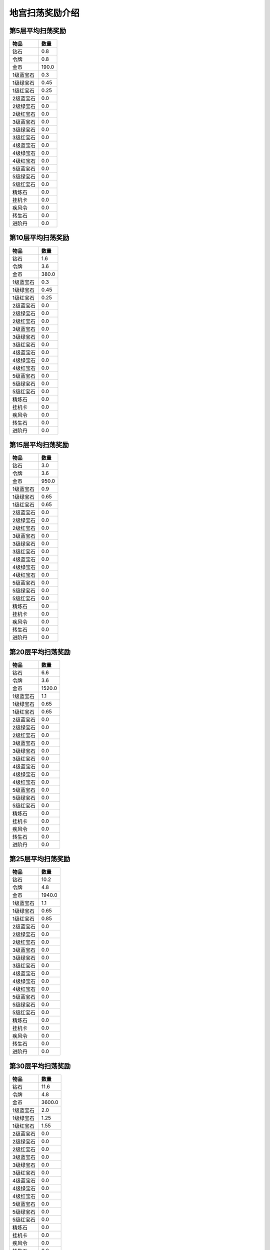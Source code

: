 地宫扫荡奖励介绍
--------------
第5层平均扫荡奖励
===============
.. list-table::
   :header-rows: 1

   * - 物品
     - 数量
   * - 钻石
     - 0.8
   * - 令牌
     - 0.8
   * - 金币
     - 190.0
   * - 1级蓝宝石
     - 0.3
   * - 1级绿宝石
     - 0.45
   * - 1级红宝石
     - 0.25
   * - 2级蓝宝石
     - 0.0
   * - 2级绿宝石
     - 0.0
   * - 2级红宝石
     - 0.0
   * - 3级蓝宝石
     - 0.0
   * - 3级绿宝石
     - 0.0
   * - 3级红宝石
     - 0.0
   * - 4级蓝宝石
     - 0.0
   * - 4级绿宝石
     - 0.0
   * - 4级红宝石
     - 0.0
   * - 5级蓝宝石
     - 0.0
   * - 5级绿宝石
     - 0.0
   * - 5级红宝石
     - 0.0
   * - 精炼石
     - 0.0
   * - 挂机卡
     - 0.0
   * - 疾风令
     - 0.0
   * - 转生石
     - 0.0
   * - 进阶丹
     - 0.0

第10层平均扫荡奖励
===============
.. list-table::
   :header-rows: 1

   * - 物品
     - 数量
   * - 钻石
     - 1.6
   * - 令牌
     - 3.6
   * - 金币
     - 380.0
   * - 1级蓝宝石
     - 0.3
   * - 1级绿宝石
     - 0.45
   * - 1级红宝石
     - 0.25
   * - 2级蓝宝石
     - 0.0
   * - 2级绿宝石
     - 0.0
   * - 2级红宝石
     - 0.0
   * - 3级蓝宝石
     - 0.0
   * - 3级绿宝石
     - 0.0
   * - 3级红宝石
     - 0.0
   * - 4级蓝宝石
     - 0.0
   * - 4级绿宝石
     - 0.0
   * - 4级红宝石
     - 0.0
   * - 5级蓝宝石
     - 0.0
   * - 5级绿宝石
     - 0.0
   * - 5级红宝石
     - 0.0
   * - 精炼石
     - 0.0
   * - 挂机卡
     - 0.0
   * - 疾风令
     - 0.0
   * - 转生石
     - 0.0
   * - 进阶丹
     - 0.0

第15层平均扫荡奖励
===============
.. list-table::
   :header-rows: 1

   * - 物品
     - 数量
   * - 钻石
     - 3.0
   * - 令牌
     - 3.6
   * - 金币
     - 950.0
   * - 1级蓝宝石
     - 0.9
   * - 1级绿宝石
     - 0.65
   * - 1级红宝石
     - 0.65
   * - 2级蓝宝石
     - 0.0
   * - 2级绿宝石
     - 0.0
   * - 2级红宝石
     - 0.0
   * - 3级蓝宝石
     - 0.0
   * - 3级绿宝石
     - 0.0
   * - 3级红宝石
     - 0.0
   * - 4级蓝宝石
     - 0.0
   * - 4级绿宝石
     - 0.0
   * - 4级红宝石
     - 0.0
   * - 5级蓝宝石
     - 0.0
   * - 5级绿宝石
     - 0.0
   * - 5级红宝石
     - 0.0
   * - 精炼石
     - 0.0
   * - 挂机卡
     - 0.0
   * - 疾风令
     - 0.0
   * - 转生石
     - 0.0
   * - 进阶丹
     - 0.0

第20层平均扫荡奖励
===============
.. list-table::
   :header-rows: 1

   * - 物品
     - 数量
   * - 钻石
     - 6.6
   * - 令牌
     - 3.6
   * - 金币
     - 1520.0
   * - 1级蓝宝石
     - 1.1
   * - 1级绿宝石
     - 0.65
   * - 1级红宝石
     - 0.65
   * - 2级蓝宝石
     - 0.0
   * - 2级绿宝石
     - 0.0
   * - 2级红宝石
     - 0.0
   * - 3级蓝宝石
     - 0.0
   * - 3级绿宝石
     - 0.0
   * - 3级红宝石
     - 0.0
   * - 4级蓝宝石
     - 0.0
   * - 4级绿宝石
     - 0.0
   * - 4级红宝石
     - 0.0
   * - 5级蓝宝石
     - 0.0
   * - 5级绿宝石
     - 0.0
   * - 5级红宝石
     - 0.0
   * - 精炼石
     - 0.0
   * - 挂机卡
     - 0.0
   * - 疾风令
     - 0.0
   * - 转生石
     - 0.0
   * - 进阶丹
     - 0.0

第25层平均扫荡奖励
===============
.. list-table::
   :header-rows: 1

   * - 物品
     - 数量
   * - 钻石
     - 10.2
   * - 令牌
     - 4.8
   * - 金币
     - 1940.0
   * - 1级蓝宝石
     - 1.1
   * - 1级绿宝石
     - 0.65
   * - 1级红宝石
     - 0.85
   * - 2级蓝宝石
     - 0.0
   * - 2级绿宝石
     - 0.0
   * - 2级红宝石
     - 0.0
   * - 3级蓝宝石
     - 0.0
   * - 3级绿宝石
     - 0.0
   * - 3级红宝石
     - 0.0
   * - 4级蓝宝石
     - 0.0
   * - 4级绿宝石
     - 0.0
   * - 4级红宝石
     - 0.0
   * - 5级蓝宝石
     - 0.0
   * - 5级绿宝石
     - 0.0
   * - 5级红宝石
     - 0.0
   * - 精炼石
     - 0.0
   * - 挂机卡
     - 0.0
   * - 疾风令
     - 0.0
   * - 转生石
     - 0.0
   * - 进阶丹
     - 0.0

第30层平均扫荡奖励
===============
.. list-table::
   :header-rows: 1

   * - 物品
     - 数量
   * - 钻石
     - 11.6
   * - 令牌
     - 4.8
   * - 金币
     - 3600.0
   * - 1级蓝宝石
     - 2.0
   * - 1级绿宝石
     - 1.25
   * - 1级红宝石
     - 1.55
   * - 2级蓝宝石
     - 0.0
   * - 2级绿宝石
     - 0.0
   * - 2级红宝石
     - 0.0
   * - 3级蓝宝石
     - 0.0
   * - 3级绿宝石
     - 0.0
   * - 3级红宝石
     - 0.0
   * - 4级蓝宝石
     - 0.0
   * - 4级绿宝石
     - 0.0
   * - 4级红宝石
     - 0.0
   * - 5级蓝宝石
     - 0.0
   * - 5级绿宝石
     - 0.0
   * - 5级红宝石
     - 0.0
   * - 精炼石
     - 0.0
   * - 挂机卡
     - 0.0
   * - 疾风令
     - 0.0
   * - 转生石
     - 0.0
   * - 进阶丹
     - 0.0

第35层平均扫荡奖励
===============
.. list-table::
   :header-rows: 1

   * - 物品
     - 数量
   * - 钻石
     - 13.0
   * - 令牌
     - 4.8
   * - 金币
     - 5260.0
   * - 1级蓝宝石
     - 2.8
   * - 1级绿宝石
     - 1.65
   * - 1级红宝石
     - 2.2
   * - 2级蓝宝石
     - 0.2
   * - 2级绿宝石
     - 0.0
   * - 2级红宝石
     - 0.0
   * - 3级蓝宝石
     - 0.0
   * - 3级绿宝石
     - 0.0
   * - 3级红宝石
     - 0.0
   * - 4级蓝宝石
     - 0.0
   * - 4级绿宝石
     - 0.0
   * - 4级红宝石
     - 0.0
   * - 5级蓝宝石
     - 0.0
   * - 5级绿宝石
     - 0.0
   * - 5级红宝石
     - 0.0
   * - 精炼石
     - 0.0
   * - 挂机卡
     - 0.0
   * - 疾风令
     - 0.0
   * - 转生石
     - 0.0
   * - 进阶丹
     - 0.0

第40层平均扫荡奖励
===============
.. list-table::
   :header-rows: 1

   * - 物品
     - 数量
   * - 钻石
     - 14.4
   * - 令牌
     - 4.8
   * - 金币
     - 7060.0
   * - 1级蓝宝石
     - 2.8
   * - 1级绿宝石
     - 2.25
   * - 1级红宝石
     - 2.9
   * - 2级蓝宝石
     - 0.8
   * - 2级绿宝石
     - 0.1
   * - 2级红宝石
     - 0.2
   * - 3级蓝宝石
     - 0.0
   * - 3级绿宝石
     - 0.0
   * - 3级红宝石
     - 0.0
   * - 4级蓝宝石
     - 0.0
   * - 4级绿宝石
     - 0.0
   * - 4级红宝石
     - 0.0
   * - 5级蓝宝石
     - 0.0
   * - 5级绿宝石
     - 0.0
   * - 5级红宝石
     - 0.0
   * - 精炼石
     - 0.0
   * - 挂机卡
     - 0.0
   * - 疾风令
     - 0.0
   * - 转生石
     - 0.0
   * - 进阶丹
     - 0.0

第45层平均扫荡奖励
===============
.. list-table::
   :header-rows: 1

   * - 物品
     - 数量
   * - 钻石
     - 15.6
   * - 令牌
     - 4.8
   * - 金币
     - 9380.0
   * - 1级蓝宝石
     - 2.8
   * - 1级绿宝石
     - 2.85
   * - 1级红宝石
     - 3.6
   * - 2级蓝宝石
     - 1.4
   * - 2级绿宝石
     - 0.2
   * - 2级红宝石
     - 0.4
   * - 3级蓝宝石
     - 0.0
   * - 3级绿宝石
     - 0.0
   * - 3级红宝石
     - 0.0
   * - 4级蓝宝石
     - 0.0
   * - 4级绿宝石
     - 0.0
   * - 4级红宝石
     - 0.0
   * - 5级蓝宝石
     - 0.0
   * - 5级绿宝石
     - 0.0
   * - 5级红宝石
     - 0.0
   * - 精炼石
     - 0.0
   * - 挂机卡
     - 0.0
   * - 疾风令
     - 0.0
   * - 转生石
     - 0.0
   * - 进阶丹
     - 0.0

第50层平均扫荡奖励
===============
.. list-table::
   :header-rows: 1

   * - 物品
     - 数量
   * - 钻石
     - 16.6
   * - 令牌
     - 4.8
   * - 金币
     - 11120.0
   * - 1级蓝宝石
     - 2.8
   * - 1级绿宝石
     - 2.85
   * - 1级红宝石
     - 3.6
   * - 2级蓝宝石
     - 2.0
   * - 2级绿宝石
     - 0.4
   * - 2级红宝石
     - 0.75
   * - 3级蓝宝石
     - 0.0
   * - 3级绿宝石
     - 0.0
   * - 3级红宝石
     - 0.0
   * - 4级蓝宝石
     - 0.0
   * - 4级绿宝石
     - 0.0
   * - 4级红宝石
     - 0.0
   * - 5级蓝宝石
     - 0.0
   * - 5级绿宝石
     - 0.0
   * - 5级红宝石
     - 0.0
   * - 精炼石
     - 0.0
   * - 挂机卡
     - 0.0
   * - 疾风令
     - 0.0
   * - 转生石
     - 0.0
   * - 进阶丹
     - 0.0

第55层平均扫荡奖励
===============
.. list-table::
   :header-rows: 1

   * - 物品
     - 数量
   * - 钻石
     - 18.0
   * - 令牌
     - 4.8
   * - 金币
     - 13440.0
   * - 1级蓝宝石
     - 2.8
   * - 1级绿宝石
     - 3.45
   * - 1级红宝石
     - 4.3
   * - 2级蓝宝石
     - 2.4
   * - 2级绿宝石
     - 0.45
   * - 2级红宝石
     - 0.85
   * - 3级蓝宝石
     - 0.0
   * - 3级绿宝石
     - 0.0
   * - 3级红宝石
     - 0.0
   * - 4级蓝宝石
     - 0.0
   * - 4级绿宝石
     - 0.0
   * - 4级红宝石
     - 0.0
   * - 5级蓝宝石
     - 0.0
   * - 5级绿宝石
     - 0.0
   * - 5级红宝石
     - 0.0
   * - 精炼石
     - 0.0
   * - 挂机卡
     - 0.0
   * - 疾风令
     - 0.0
   * - 转生石
     - 0.0
   * - 进阶丹
     - 0.0

第60层平均扫荡奖励
===============
.. list-table::
   :header-rows: 1

   * - 物品
     - 数量
   * - 钻石
     - 19.2
   * - 令牌
     - 4.8
   * - 金币
     - 15180.0
   * - 1级蓝宝石
     - 2.8
   * - 1级绿宝石
     - 3.45
   * - 1级红宝石
     - 4.3
   * - 2级蓝宝石
     - 3.45
   * - 2级绿宝石
     - 0.85
   * - 2级红宝石
     - 1.55
   * - 3级蓝宝石
     - 0.0
   * - 3级绿宝石
     - 0.0
   * - 3级红宝石
     - 0.0
   * - 4级蓝宝石
     - 0.0
   * - 4级绿宝石
     - 0.0
   * - 4级红宝石
     - 0.0
   * - 5级蓝宝石
     - 0.0
   * - 5级绿宝石
     - 0.0
   * - 5级红宝石
     - 0.0
   * - 精炼石
     - 0.0
   * - 挂机卡
     - 0.0
   * - 疾风令
     - 0.0
   * - 转生石
     - 0.0
   * - 进阶丹
     - 0.0

第65层平均扫荡奖励
===============
.. list-table::
   :header-rows: 1

   * - 物品
     - 数量
   * - 钻石
     - 22.8
   * - 令牌
     - 4.8
   * - 金币
     - 16440.0
   * - 1级蓝宝石
     - 2.8
   * - 1级绿宝石
     - 4.35
   * - 1级红宝石
     - 5.35
   * - 2级蓝宝石
     - 4.25
   * - 2级绿宝石
     - 0.9
   * - 2级红宝石
     - 1.65
   * - 3级蓝宝石
     - 0.0
   * - 3级绿宝石
     - 0.0
   * - 3级红宝石
     - 0.0
   * - 4级蓝宝石
     - 0.0
   * - 4级绿宝石
     - 0.0
   * - 4级红宝石
     - 0.0
   * - 5级蓝宝石
     - 0.0
   * - 5级绿宝石
     - 0.0
   * - 5级红宝石
     - 0.0
   * - 精炼石
     - 0.0
   * - 挂机卡
     - 0.0
   * - 疾风令
     - 0.0
   * - 转生石
     - 0.0
   * - 进阶丹
     - 0.0

第70层平均扫荡奖励
===============
.. list-table::
   :header-rows: 1

   * - 物品
     - 数量
   * - 钻石
     - 25.4
   * - 令牌
     - 4.8
   * - 金币
     - 17385.0
   * - 1级蓝宝石
     - 2.8
   * - 1级绿宝石
     - 4.35
   * - 1级红宝石
     - 5.35
   * - 2级蓝宝石
     - 4.85
   * - 2级绿宝石
     - 1.1
   * - 2级红宝石
     - 2.0
   * - 3级蓝宝石
     - 0.1
   * - 3级绿宝石
     - 0.4
   * - 3级红宝石
     - 0.3
   * - 4级蓝宝石
     - 0.0
   * - 4级绿宝石
     - 0.0
   * - 4级红宝石
     - 0.0
   * - 5级蓝宝石
     - 0.0
   * - 5级绿宝石
     - 0.0
   * - 5级红宝石
     - 0.0
   * - 精炼石
     - 0.0
   * - 挂机卡
     - 0.0
   * - 疾风令
     - 0.0
   * - 转生石
     - 0.0
   * - 进阶丹
     - 0.0

第75层平均扫荡奖励
===============
.. list-table::
   :header-rows: 1

   * - 物品
     - 数量
   * - 钻石
     - 26.8
   * - 令牌
     - 4.8
   * - 金币
     - 22305.0
   * - 1级蓝宝石
     - 2.8
   * - 1级绿宝石
     - 4.35
   * - 1级红宝石
     - 5.35
   * - 2级蓝宝石
     - 4.85
   * - 2级绿宝石
     - 1.1
   * - 2级红宝石
     - 2.0
   * - 3级蓝宝石
     - 0.1
   * - 3级绿宝石
     - 0.4
   * - 3级红宝石
     - 0.3
   * - 4级蓝宝石
     - 0.0
   * - 4级绿宝石
     - 0.0
   * - 4级红宝石
     - 0.0
   * - 5级蓝宝石
     - 0.0
   * - 5级绿宝石
     - 0.0
   * - 5级红宝石
     - 0.0
   * - 精炼石
     - 0.0
   * - 挂机卡
     - 0.0
   * - 疾风令
     - 0.0
   * - 转生石
     - 0.0
   * - 进阶丹
     - 0.0

第80层平均扫荡奖励
===============
.. list-table::
   :header-rows: 1

   * - 物品
     - 数量
   * - 钻石
     - 28.4
   * - 令牌
     - 4.8
   * - 金币
     - 24825.0
   * - 1级蓝宝石
     - 2.8
   * - 1级绿宝石
     - 4.35
   * - 1级红宝石
     - 5.35
   * - 2级蓝宝石
     - 4.85
   * - 2级绿宝石
     - 1.1
   * - 2级红宝石
     - 2.0
   * - 3级蓝宝石
     - 0.55
   * - 3级绿宝石
     - 0.6
   * - 3级红宝石
     - 0.65
   * - 4级蓝宝石
     - 0.0
   * - 4级绿宝石
     - 0.0
   * - 4级红宝石
     - 0.0
   * - 5级蓝宝石
     - 0.0
   * - 5级绿宝石
     - 0.0
   * - 5级红宝石
     - 0.0
   * - 精炼石
     - 0.0
   * - 挂机卡
     - 0.0
   * - 疾风令
     - 0.0
   * - 转生石
     - 0.0
   * - 进阶丹
     - 0.0

第85层平均扫荡奖励
===============
.. list-table::
   :header-rows: 1

   * - 物品
     - 数量
   * - 钻石
     - 32.69
   * - 令牌
     - 4.8
   * - 金币
     - 27069.0
   * - 1级蓝宝石
     - 2.8
   * - 1级绿宝石
     - 4.35
   * - 1级红宝石
     - 5.35
   * - 2级蓝宝石
     - 4.85
   * - 2级绿宝石
     - 1.1
   * - 2级红宝石
     - 2.0
   * - 3级蓝宝石
     - 0.95
   * - 3级绿宝石
     - 1.0
   * - 3级红宝石
     - 1.45
   * - 4级蓝宝石
     - 0.0
   * - 4级绿宝石
     - 0.0
   * - 4级红宝石
     - 0.0
   * - 5级蓝宝石
     - 0.0
   * - 5级绿宝石
     - 0.0
   * - 5级红宝石
     - 0.0
   * - 精炼石
     - 0.0
   * - 挂机卡
     - 0.0
   * - 疾风令
     - 0.0
   * - 转生石
     - 0.0
   * - 进阶丹
     - 0.0

第90层平均扫荡奖励
===============
.. list-table::
   :header-rows: 1

   * - 物品
     - 数量
   * - 钻石
     - 32.69
   * - 令牌
     - 4.8
   * - 金币
     - 31077.0
   * - 1级蓝宝石
     - 2.8
   * - 1级绿宝石
     - 4.35
   * - 1级红宝石
     - 5.35
   * - 2级蓝宝石
     - 4.85
   * - 2级绿宝石
     - 1.1
   * - 2级红宝石
     - 2.0
   * - 3级蓝宝石
     - 0.95
   * - 3级绿宝石
     - 1.0
   * - 3级红宝石
     - 1.45
   * - 4级蓝宝石
     - 0.47
   * - 4级绿宝石
     - 0.02
   * - 4级红宝石
     - 0.51
   * - 5级蓝宝石
     - 0.0
   * - 5级绿宝石
     - 0.0
   * - 5级红宝石
     - 0.0
   * - 精炼石
     - 0.0
   * - 挂机卡
     - 0.0
   * - 疾风令
     - 0.0
   * - 转生石
     - 0.0
   * - 进阶丹
     - 0.0

第95层平均扫荡奖励
===============
.. list-table::
   :header-rows: 1

   * - 物品
     - 数量
   * - 钻石
     - 38.63
   * - 令牌
     - 4.8
   * - 金币
     - 35325.0
   * - 1级蓝宝石
     - 2.8
   * - 1级绿宝石
     - 4.35
   * - 1级红宝石
     - 5.35
   * - 2级蓝宝石
     - 4.85
   * - 2级绿宝石
     - 1.1
   * - 2级红宝石
     - 2.0
   * - 3级蓝宝石
     - 0.95
   * - 3级绿宝石
     - 1.0
   * - 3级红宝石
     - 1.45
   * - 4级蓝宝石
     - 0.47
   * - 4级绿宝石
     - 0.02
   * - 4级红宝石
     - 0.51
   * - 5级蓝宝石
     - 0.0
   * - 5级绿宝石
     - 0.0
   * - 5级红宝石
     - 0.0
   * - 精炼石
     - 0.0
   * - 挂机卡
     - 0.0
   * - 疾风令
     - 0.0
   * - 转生石
     - 0.0
   * - 进阶丹
     - 0.0

第100层平均扫荡奖励
===============
.. list-table::
   :header-rows: 1

   * - 物品
     - 数量
   * - 钻石
     - 38.63
   * - 令牌
     - 4.8
   * - 金币
     - 39813.0
   * - 1级蓝宝石
     - 2.8
   * - 1级绿宝石
     - 4.35
   * - 1级红宝石
     - 5.35
   * - 2级蓝宝石
     - 4.85
   * - 2级绿宝石
     - 1.1
   * - 2级红宝石
     - 2.0
   * - 3级蓝宝石
     - 0.95
   * - 3级绿宝石
     - 1.0
   * - 3级红宝石
     - 1.45
   * - 4级蓝宝石
     - 0.94
   * - 4级绿宝石
     - 0.04
   * - 4级红宝石
     - 1.02
   * - 5级蓝宝石
     - 0.0
   * - 5级绿宝石
     - 0.0
   * - 5级红宝石
     - 0.0
   * - 精炼石
     - 0.0
   * - 挂机卡
     - 0.0
   * - 疾风令
     - 0.0
   * - 转生石
     - 0.0
   * - 进阶丹
     - 0.0

第105层平均扫荡奖励
===============
.. list-table::
   :header-rows: 1

   * - 物品
     - 数量
   * - 钻石
     - 49.1
   * - 令牌
     - 4.8
   * - 金币
     - 44061.0
   * - 1级蓝宝石
     - 2.8
   * - 1级绿宝石
     - 4.35
   * - 1级红宝石
     - 5.35
   * - 2级蓝宝石
     - 4.85
   * - 2级绿宝石
     - 1.1
   * - 2级红宝石
     - 2.0
   * - 3级蓝宝石
     - 0.95
   * - 3级绿宝石
     - 1.0
   * - 3级红宝石
     - 1.45
   * - 4级蓝宝石
     - 0.94
   * - 4级绿宝石
     - 0.04
   * - 4级红宝石
     - 1.02
   * - 5级蓝宝石
     - 0.0
   * - 5级绿宝石
     - 0.0
   * - 5级红宝石
     - 0.0
   * - 精炼石
     - 0.0
   * - 挂机卡
     - 0.0
   * - 疾风令
     - 0.0
   * - 转生石
     - 0.0
   * - 进阶丹
     - 0.0

第110层平均扫荡奖励
===============
.. list-table::
   :header-rows: 1

   * - 物品
     - 数量
   * - 钻石
     - 49.1
   * - 令牌
     - 4.8
   * - 金币
     - 48309.0
   * - 1级蓝宝石
     - 2.8
   * - 1级绿宝石
     - 4.35
   * - 1级红宝石
     - 5.35
   * - 2级蓝宝石
     - 4.85
   * - 2级绿宝石
     - 1.1
   * - 2级红宝石
     - 2.0
   * - 3级蓝宝石
     - 0.95
   * - 3级绿宝石
     - 1.0
   * - 3级红宝石
     - 1.45
   * - 4级蓝宝石
     - 0.98
   * - 4级绿宝石
     - 0.49
   * - 4级红宝石
     - 1.53
   * - 5级蓝宝石
     - 0.0
   * - 5级绿宝石
     - 0.0
   * - 5级红宝石
     - 0.0
   * - 精炼石
     - 0.0
   * - 挂机卡
     - 0.0
   * - 疾风令
     - 0.0
   * - 转生石
     - 0.0
   * - 进阶丹
     - 0.0

第115层平均扫荡奖励
===============
.. list-table::
   :header-rows: 1

   * - 物品
     - 数量
   * - 钻石
     - 60.47
   * - 令牌
     - 4.8
   * - 金币
     - 52797.0
   * - 1级蓝宝石
     - 2.8
   * - 1级绿宝石
     - 4.35
   * - 1级红宝石
     - 5.35
   * - 2级蓝宝石
     - 4.85
   * - 2级绿宝石
     - 1.1
   * - 2级红宝石
     - 2.0
   * - 3级蓝宝石
     - 0.95
   * - 3级绿宝石
     - 1.0
   * - 3级红宝石
     - 1.45
   * - 4级蓝宝石
     - 0.98
   * - 4级绿宝石
     - 0.49
   * - 4级红宝石
     - 1.53
   * - 5级蓝宝石
     - 0.0
   * - 5级绿宝石
     - 0.0
   * - 5级红宝石
     - 0.0
   * - 精炼石
     - 0.0
   * - 挂机卡
     - 0.0
   * - 疾风令
     - 0.0
   * - 转生石
     - 0.0
   * - 进阶丹
     - 0.0

第120层平均扫荡奖励
===============
.. list-table::
   :header-rows: 1

   * - 物品
     - 数量
   * - 钻石
     - 60.47
   * - 令牌
     - 4.8
   * - 金币
     - 57285.0
   * - 1级蓝宝石
     - 2.8
   * - 1级绿宝石
     - 4.35
   * - 1级红宝石
     - 5.35
   * - 2级蓝宝石
     - 4.85
   * - 2级绿宝石
     - 1.1
   * - 2级红宝石
     - 2.0
   * - 3级蓝宝石
     - 0.95
   * - 3级绿宝石
     - 1.0
   * - 3级红宝石
     - 1.45
   * - 4级蓝宝石
     - 1.01
   * - 4级绿宝石
     - 0.99
   * - 4级红宝石
     - 2.0
   * - 5级蓝宝石
     - 0.0
   * - 5级绿宝石
     - 0.0
   * - 5级红宝石
     - 0.0
   * - 精炼石
     - 0.0
   * - 挂机卡
     - 0.0
   * - 疾风令
     - 0.0
   * - 转生石
     - 0.0
   * - 进阶丹
     - 0.0

第125层平均扫荡奖励
===============
.. list-table::
   :header-rows: 1

   * - 物品
     - 数量
   * - 钻石
     - 60.47
   * - 令牌
     - 4.8
   * - 金币
     - 61704.0
   * - 1级蓝宝石
     - 2.8
   * - 1级绿宝石
     - 4.35
   * - 1级红宝石
     - 5.35
   * - 2级蓝宝石
     - 4.85
   * - 2级绿宝石
     - 1.1
   * - 2级红宝石
     - 2.0
   * - 3级蓝宝石
     - 0.95
   * - 3级绿宝石
     - 1.0
   * - 3级红宝石
     - 1.45
   * - 4级蓝宝石
     - 1.01
   * - 4级绿宝石
     - 0.99
   * - 4级红宝石
     - 2.0
   * - 5级蓝宝石
     - 0.0
   * - 5级绿宝石
     - 0.0
   * - 5级红宝石
     - 0.0
   * - 精炼石
     - 2.5
   * - 挂机卡
     - 0.0
   * - 疾风令
     - 0.0
   * - 转生石
     - 0.0
   * - 进阶丹
     - 0.0

第130层平均扫荡奖励
===============
.. list-table::
   :header-rows: 1

   * - 物品
     - 数量
   * - 钻石
     - 60.47
   * - 令牌
     - 4.8
   * - 金币
     - 66882.0
   * - 1级蓝宝石
     - 2.8
   * - 1级绿宝石
     - 4.35
   * - 1级红宝石
     - 5.35
   * - 2级蓝宝石
     - 4.85
   * - 2级绿宝石
     - 1.1
   * - 2级红宝石
     - 2.0
   * - 3级蓝宝石
     - 0.95
   * - 3级绿宝石
     - 1.0
   * - 3级红宝石
     - 1.45
   * - 4级蓝宝石
     - 1.02
   * - 4级绿宝石
     - 1.49
   * - 4级红宝石
     - 2.31
   * - 5级蓝宝石
     - 0.0
   * - 5级绿宝石
     - 0.0
   * - 5级红宝石
     - 0.0
   * - 精炼石
     - 2.5
   * - 挂机卡
     - 0.0
   * - 疾风令
     - 0.0
   * - 转生石
     - 0.0
   * - 进阶丹
     - 0.0

第135层平均扫荡奖励
===============
.. list-table::
   :header-rows: 1

   * - 物品
     - 数量
   * - 钻石
     - 71.84
   * - 令牌
     - 4.8
   * - 金币
     - 72330.0
   * - 1级蓝宝石
     - 2.8
   * - 1级绿宝石
     - 4.35
   * - 1级红宝石
     - 5.35
   * - 2级蓝宝石
     - 4.85
   * - 2级绿宝石
     - 1.1
   * - 2级红宝石
     - 2.0
   * - 3级蓝宝石
     - 0.95
   * - 3级绿宝石
     - 1.0
   * - 3级红宝石
     - 1.45
   * - 4级蓝宝石
     - 1.02
   * - 4级绿宝石
     - 1.49
   * - 4级红宝石
     - 2.31
   * - 5级蓝宝石
     - 0.0
   * - 5级绿宝石
     - 0.0
   * - 5级红宝石
     - 0.0
   * - 精炼石
     - 2.5
   * - 挂机卡
     - 0.0
   * - 疾风令
     - 0.0
   * - 转生石
     - 0.0
   * - 进阶丹
     - 0.0

第140层平均扫荡奖励
===============
.. list-table::
   :header-rows: 1

   * - 物品
     - 数量
   * - 钻石
     - 71.84
   * - 令牌
     - 4.8
   * - 金币
     - 77778.0
   * - 1级蓝宝石
     - 2.8
   * - 1级绿宝石
     - 4.35
   * - 1级红宝石
     - 5.35
   * - 2级蓝宝石
     - 4.85
   * - 2级绿宝石
     - 1.1
   * - 2级红宝石
     - 2.0
   * - 3级蓝宝石
     - 0.95
   * - 3级绿宝石
     - 1.0
   * - 3级红宝石
     - 1.45
   * - 4级蓝宝石
     - 1.05
   * - 4级绿宝石
     - 1.99
   * - 4级红宝石
     - 2.78
   * - 5级蓝宝石
     - 0.0
   * - 5级绿宝石
     - 0.0
   * - 5级红宝石
     - 0.0
   * - 精炼石
     - 2.5
   * - 挂机卡
     - 0.0
   * - 疾风令
     - 0.0
   * - 转生石
     - 0.0
   * - 进阶丹
     - 0.0

第145层平均扫荡奖励
===============
.. list-table::
   :header-rows: 1

   * - 物品
     - 数量
   * - 钻石
     - 83.21
   * - 令牌
     - 4.8
   * - 金币
     - 83226.0
   * - 1级蓝宝石
     - 2.8
   * - 1级绿宝石
     - 4.35
   * - 1级红宝石
     - 5.35
   * - 2级蓝宝石
     - 4.85
   * - 2级绿宝石
     - 1.1
   * - 2级红宝石
     - 2.0
   * - 3级蓝宝石
     - 0.95
   * - 3级绿宝石
     - 1.0
   * - 3级红宝石
     - 1.45
   * - 4级蓝宝石
     - 1.05
   * - 4级绿宝石
     - 1.99
   * - 4级红宝石
     - 2.78
   * - 5级蓝宝石
     - 0.0
   * - 5级绿宝石
     - 0.0
   * - 5级红宝石
     - 0.0
   * - 精炼石
     - 2.5
   * - 挂机卡
     - 0.0
   * - 疾风令
     - 0.0
   * - 转生石
     - 0.0
   * - 进阶丹
     - 0.0

第150层平均扫荡奖励
===============
.. list-table::
   :header-rows: 1

   * - 物品
     - 数量
   * - 钻石
     - 83.21
   * - 令牌
     - 4.8
   * - 金币
     - 88674.0
   * - 1级蓝宝石
     - 2.8
   * - 1级绿宝石
     - 4.35
   * - 1级红宝石
     - 5.35
   * - 2级蓝宝石
     - 4.85
   * - 2级绿宝石
     - 1.1
   * - 2级红宝石
     - 2.0
   * - 3级蓝宝石
     - 0.95
   * - 3级绿宝石
     - 1.0
   * - 3级红宝石
     - 1.45
   * - 4级蓝宝石
     - 1.08
   * - 4级绿宝石
     - 2.49
   * - 4级红宝石
     - 3.25
   * - 5级蓝宝石
     - 0.0
   * - 5级绿宝石
     - 0.0
   * - 5级红宝石
     - 0.0
   * - 精炼石
     - 2.5
   * - 挂机卡
     - 0.0
   * - 疾风令
     - 0.0
   * - 转生石
     - 0.0
   * - 进阶丹
     - 0.0

第155层平均扫荡奖励
===============
.. list-table::
   :header-rows: 1

   * - 物品
     - 数量
   * - 钻石
     - 94.58
   * - 令牌
     - 4.8
   * - 金币
     - 94914.0
   * - 1级蓝宝石
     - 2.8
   * - 1级绿宝石
     - 4.35
   * - 1级红宝石
     - 5.35
   * - 2级蓝宝石
     - 4.85
   * - 2级绿宝石
     - 1.1
   * - 2级红宝石
     - 2.0
   * - 3级蓝宝石
     - 0.95
   * - 3级绿宝石
     - 1.0
   * - 3级红宝石
     - 1.45
   * - 4级蓝宝石
     - 1.08
   * - 4级绿宝石
     - 2.49
   * - 4级红宝石
     - 3.25
   * - 5级蓝宝石
     - 0.0
   * - 5级绿宝石
     - 0.0
   * - 5级红宝石
     - 0.0
   * - 精炼石
     - 2.5
   * - 挂机卡
     - 0.0
   * - 疾风令
     - 0.0
   * - 转生石
     - 0.0
   * - 进阶丹
     - 0.0

第160层平均扫荡奖励
===============
.. list-table::
   :header-rows: 1

   * - 物品
     - 数量
   * - 钻石
     - 94.58
   * - 令牌
     - 4.8
   * - 金币
     - 101502.0
   * - 1级蓝宝石
     - 2.8
   * - 1级绿宝石
     - 4.35
   * - 1级红宝石
     - 5.35
   * - 2级蓝宝石
     - 4.85
   * - 2级绿宝石
     - 1.1
   * - 2级红宝石
     - 2.0
   * - 3级蓝宝石
     - 0.95
   * - 3级绿宝石
     - 1.0
   * - 3级红宝石
     - 1.45
   * - 4级蓝宝石
     - 1.11
   * - 4级绿宝石
     - 2.99
   * - 4级红宝石
     - 3.72
   * - 5级蓝宝石
     - 0.0
   * - 5级绿宝石
     - 0.0
   * - 5级红宝石
     - 0.0
   * - 精炼石
     - 2.5
   * - 挂机卡
     - 0.0
   * - 疾风令
     - 0.0
   * - 转生石
     - 0.0
   * - 进阶丹
     - 0.0

第165层平均扫荡奖励
===============
.. list-table::
   :header-rows: 1

   * - 物品
     - 数量
   * - 钻石
     - 105.95
   * - 令牌
     - 4.8
   * - 金币
     - 108090.0
   * - 1级蓝宝石
     - 2.8
   * - 1级绿宝石
     - 4.35
   * - 1级红宝石
     - 5.35
   * - 2级蓝宝石
     - 4.85
   * - 2级绿宝石
     - 1.1
   * - 2级红宝石
     - 2.0
   * - 3级蓝宝石
     - 0.95
   * - 3级绿宝石
     - 1.0
   * - 3级红宝石
     - 1.45
   * - 4级蓝宝石
     - 1.11
   * - 4级绿宝石
     - 2.99
   * - 4级红宝石
     - 3.72
   * - 5级蓝宝石
     - 0.0
   * - 5级绿宝石
     - 0.0
   * - 5级红宝石
     - 0.0
   * - 精炼石
     - 2.5
   * - 挂机卡
     - 0.0
   * - 疾风令
     - 0.0
   * - 转生石
     - 0.0
   * - 进阶丹
     - 0.0

第170层平均扫荡奖励
===============
.. list-table::
   :header-rows: 1

   * - 物品
     - 数量
   * - 钻石
     - 105.95
   * - 令牌
     - 4.8
   * - 金币
     - 114330.0
   * - 1级蓝宝石
     - 2.8
   * - 1级绿宝石
     - 4.35
   * - 1级红宝石
     - 5.35
   * - 2级蓝宝石
     - 4.85
   * - 2级绿宝石
     - 1.1
   * - 2级红宝石
     - 2.0
   * - 3级蓝宝石
     - 0.95
   * - 3级绿宝石
     - 1.0
   * - 3级红宝石
     - 1.45
   * - 4级蓝宝石
     - 1.11
   * - 4级绿宝石
     - 2.99
   * - 4级红宝石
     - 3.72
   * - 5级蓝宝石
     - 0.0
   * - 5级绿宝石
     - 0.0
   * - 5级红宝石
     - 0.0
   * - 精炼石
     - 2.5
   * - 挂机卡
     - 0.0
   * - 疾风令
     - 0.0
   * - 转生石
     - 0.0
   * - 进阶丹
     - 0.0

第175层平均扫荡奖励
===============
.. list-table::
   :header-rows: 1

   * - 物品
     - 数量
   * - 钻石
     - 117.32
   * - 令牌
     - 4.8
   * - 金币
     - 120222.0
   * - 1级蓝宝石
     - 2.8
   * - 1级绿宝石
     - 4.35
   * - 1级红宝石
     - 5.35
   * - 2级蓝宝石
     - 4.85
   * - 2级绿宝石
     - 1.1
   * - 2级红宝石
     - 2.0
   * - 3级蓝宝石
     - 0.95
   * - 3级绿宝石
     - 1.0
   * - 3级红宝石
     - 1.45
   * - 4级蓝宝石
     - 1.11
   * - 4级绿宝石
     - 2.99
   * - 4级红宝石
     - 3.72
   * - 5级蓝宝石
     - 0.0
   * - 5级绿宝石
     - 0.0
   * - 5级红宝石
     - 0.0
   * - 精炼石
     - 2.5
   * - 挂机卡
     - 0.0
   * - 疾风令
     - 0.0
   * - 转生石
     - 0.0
   * - 进阶丹
     - 0.0

第180层平均扫荡奖励
===============
.. list-table::
   :header-rows: 1

   * - 物品
     - 数量
   * - 钻石
     - 117.32
   * - 令牌
     - 4.8
   * - 金币
     - 126810.0
   * - 1级蓝宝石
     - 2.8
   * - 1级绿宝石
     - 4.35
   * - 1级红宝石
     - 5.35
   * - 2级蓝宝石
     - 4.85
   * - 2级绿宝石
     - 1.1
   * - 2级红宝石
     - 2.0
   * - 3级蓝宝石
     - 0.95
   * - 3级绿宝石
     - 1.0
   * - 3级红宝石
     - 1.45
   * - 4级蓝宝石
     - 1.14
   * - 4级绿宝石
     - 3.49
   * - 4级红宝石
     - 4.19
   * - 5级蓝宝石
     - 0.0
   * - 5级绿宝石
     - 0.0
   * - 5级红宝石
     - 0.0
   * - 精炼石
     - 2.5
   * - 挂机卡
     - 0.0
   * - 疾风令
     - 0.0
   * - 转生石
     - 0.0
   * - 进阶丹
     - 0.0

第185层平均扫荡奖励
===============
.. list-table::
   :header-rows: 1

   * - 物品
     - 数量
   * - 钻石
     - 128.69
   * - 令牌
     - 4.8
   * - 金币
     - 133398.0
   * - 1级蓝宝石
     - 2.8
   * - 1级绿宝石
     - 4.35
   * - 1级红宝石
     - 5.35
   * - 2级蓝宝石
     - 4.85
   * - 2级绿宝石
     - 1.1
   * - 2级红宝石
     - 2.0
   * - 3级蓝宝石
     - 0.95
   * - 3级绿宝石
     - 1.0
   * - 3级红宝石
     - 1.45
   * - 4级蓝宝石
     - 1.14
   * - 4级绿宝石
     - 3.49
   * - 4级红宝石
     - 4.19
   * - 5级蓝宝石
     - 0.0
   * - 5级绿宝石
     - 0.0
   * - 5级红宝石
     - 0.0
   * - 精炼石
     - 2.5
   * - 挂机卡
     - 0.0
   * - 疾风令
     - 0.0
   * - 转生石
     - 0.0
   * - 进阶丹
     - 0.0

第190层平均扫荡奖励
===============
.. list-table::
   :header-rows: 1

   * - 物品
     - 数量
   * - 钻石
     - 128.69
   * - 令牌
     - 4.8
   * - 金币
     - 139290.0
   * - 1级蓝宝石
     - 2.8
   * - 1级绿宝石
     - 4.35
   * - 1级红宝石
     - 5.35
   * - 2级蓝宝石
     - 4.85
   * - 2级绿宝石
     - 1.1
   * - 2级红宝石
     - 2.0
   * - 3级蓝宝石
     - 0.95
   * - 3级绿宝石
     - 1.0
   * - 3级红宝石
     - 1.45
   * - 4级蓝宝石
     - 1.14
   * - 4级绿宝石
     - 3.49
   * - 4级红宝石
     - 4.19
   * - 5级蓝宝石
     - 0.0
   * - 5级绿宝石
     - 0.0
   * - 5级红宝石
     - 0.0
   * - 精炼石
     - 2.5
   * - 挂机卡
     - 2.93
   * - 疾风令
     - 0.0
   * - 转生石
     - 0.0
   * - 进阶丹
     - 0.0

第195层平均扫荡奖励
===============
.. list-table::
   :header-rows: 1

   * - 物品
     - 数量
   * - 钻石
     - 140.06
   * - 令牌
     - 4.8
   * - 金币
     - 145878.0
   * - 1级蓝宝石
     - 2.8
   * - 1级绿宝石
     - 4.35
   * - 1级红宝石
     - 5.35
   * - 2级蓝宝石
     - 4.85
   * - 2级绿宝石
     - 1.1
   * - 2级红宝石
     - 2.0
   * - 3级蓝宝石
     - 0.95
   * - 3级绿宝石
     - 1.0
   * - 3级红宝石
     - 1.45
   * - 4级蓝宝石
     - 1.14
   * - 4级绿宝石
     - 3.49
   * - 4级红宝石
     - 4.19
   * - 5级蓝宝石
     - 0.0
   * - 5级绿宝石
     - 0.0
   * - 5级红宝石
     - 0.0
   * - 精炼石
     - 2.5
   * - 挂机卡
     - 2.93
   * - 疾风令
     - 0.0
   * - 转生石
     - 0.0
   * - 进阶丹
     - 0.0

第200层平均扫荡奖励
===============
.. list-table::
   :header-rows: 1

   * - 物品
     - 数量
   * - 钻石
     - 140.06
   * - 令牌
     - 4.8
   * - 金币
     - 150819.0
   * - 1级蓝宝石
     - 2.8
   * - 1级绿宝石
     - 4.35
   * - 1级红宝石
     - 5.35
   * - 2级蓝宝石
     - 4.85
   * - 2级绿宝石
     - 1.1
   * - 2级红宝石
     - 2.0
   * - 3级蓝宝石
     - 0.95
   * - 3级绿宝石
     - 1.0
   * - 3级红宝石
     - 1.45
   * - 4级蓝宝石
     - 1.78
   * - 4级绿宝石
     - 4.25
   * - 4级红宝石
     - 4.79
   * - 5级蓝宝石
     - 0.0
   * - 5级绿宝石
     - 0.0
   * - 5级红宝石
     - 0.0
   * - 精炼石
     - 2.5
   * - 挂机卡
     - 2.93
   * - 疾风令
     - 1.28
   * - 转生石
     - 0.0
   * - 进阶丹
     - 0.0

第205层平均扫荡奖励
===============
.. list-table::
   :header-rows: 1

   * - 物品
     - 数量
   * - 钻石
     - 151.43
   * - 令牌
     - 4.8
   * - 金币
     - 158347.0
   * - 1级蓝宝石
     - 2.8
   * - 1级绿宝石
     - 4.35
   * - 1级红宝石
     - 5.35
   * - 2级蓝宝石
     - 4.85
   * - 2级绿宝石
     - 1.1
   * - 2级红宝石
     - 2.0
   * - 3级蓝宝石
     - 0.95
   * - 3级绿宝石
     - 1.0
   * - 3级红宝石
     - 1.45
   * - 4级蓝宝石
     - 1.78
   * - 4级绿宝石
     - 4.25
   * - 4级红宝石
     - 4.79
   * - 5级蓝宝石
     - 0.0
   * - 5级绿宝石
     - 0.0
   * - 5级红宝石
     - 0.0
   * - 精炼石
     - 2.5
   * - 挂机卡
     - 2.93
   * - 疾风令
     - 1.28
   * - 转生石
     - 0.0
   * - 进阶丹
     - 0.0

第210层平均扫荡奖励
===============
.. list-table::
   :header-rows: 1

   * - 物品
     - 数量
   * - 钻石
     - 151.43
   * - 令牌
     - 4.8
   * - 金币
     - 165875.0
   * - 1级蓝宝石
     - 2.8
   * - 1级绿宝石
     - 4.35
   * - 1级红宝石
     - 5.35
   * - 2级蓝宝石
     - 4.85
   * - 2级绿宝石
     - 1.1
   * - 2级红宝石
     - 2.0
   * - 3级蓝宝石
     - 0.95
   * - 3级绿宝石
     - 1.0
   * - 3级红宝石
     - 1.45
   * - 4级蓝宝石
     - 1.78
   * - 4级绿宝石
     - 4.25
   * - 4级红宝石
     - 4.79
   * - 5级蓝宝石
     - 0.0
   * - 5级绿宝石
     - 0.0
   * - 5级红宝石
     - 0.01
   * - 精炼石
     - 2.5
   * - 挂机卡
     - 3.87
   * - 疾风令
     - 1.83
   * - 转生石
     - 0.0
   * - 进阶丹
     - 0.0

第215层平均扫荡奖励
===============
.. list-table::
   :header-rows: 1

   * - 物品
     - 数量
   * - 钻石
     - 162.8
   * - 令牌
     - 4.8
   * - 金币
     - 173403.0
   * - 1级蓝宝石
     - 2.8
   * - 1级绿宝石
     - 4.35
   * - 1级红宝石
     - 5.35
   * - 2级蓝宝石
     - 4.85
   * - 2级绿宝石
     - 1.1
   * - 2级红宝石
     - 2.0
   * - 3级蓝宝石
     - 0.95
   * - 3级绿宝石
     - 1.0
   * - 3级红宝石
     - 1.45
   * - 4级蓝宝石
     - 1.78
   * - 4级绿宝石
     - 4.25
   * - 4级红宝石
     - 4.79
   * - 5级蓝宝石
     - 0.0
   * - 5级绿宝石
     - 0.0
   * - 5级红宝石
     - 0.01
   * - 精炼石
     - 2.5
   * - 挂机卡
     - 3.87
   * - 疾风令
     - 1.83
   * - 转生石
     - 0.0
   * - 进阶丹
     - 0.0

第220层平均扫荡奖励
===============
.. list-table::
   :header-rows: 1

   * - 物品
     - 数量
   * - 钻石
     - 162.8
   * - 令牌
     - 4.8
   * - 金币
     - 180931.0
   * - 1级蓝宝石
     - 2.8
   * - 1级绿宝石
     - 4.35
   * - 1级红宝石
     - 5.35
   * - 2级蓝宝石
     - 4.85
   * - 2级绿宝石
     - 1.1
   * - 2级红宝石
     - 2.0
   * - 3级蓝宝石
     - 0.95
   * - 3级绿宝石
     - 1.0
   * - 3级红宝石
     - 1.45
   * - 4级蓝宝石
     - 1.78
   * - 4级绿宝石
     - 4.25
   * - 4级红宝石
     - 4.79
   * - 5级蓝宝石
     - 0.0
   * - 5级绿宝石
     - 0.0
   * - 5级红宝石
     - 0.01
   * - 精炼石
     - 2.5
   * - 挂机卡
     - 4.81
   * - 疾风令
     - 2.38
   * - 转生石
     - 0.0
   * - 进阶丹
     - 0.0

第225层平均扫荡奖励
===============
.. list-table::
   :header-rows: 1

   * - 物品
     - 数量
   * - 钻石
     - 174.17
   * - 令牌
     - 4.8
   * - 金币
     - 188459.0
   * - 1级蓝宝石
     - 2.8
   * - 1级绿宝石
     - 4.35
   * - 1级红宝石
     - 5.35
   * - 2级蓝宝石
     - 4.85
   * - 2级绿宝石
     - 1.1
   * - 2级红宝石
     - 2.0
   * - 3级蓝宝石
     - 0.95
   * - 3级绿宝石
     - 1.0
   * - 3级红宝石
     - 1.45
   * - 4级蓝宝石
     - 1.78
   * - 4级绿宝石
     - 4.25
   * - 4级红宝石
     - 4.79
   * - 5级蓝宝石
     - 0.0
   * - 5级绿宝石
     - 0.0
   * - 5级红宝石
     - 0.01
   * - 精炼石
     - 2.5
   * - 挂机卡
     - 4.81
   * - 疾风令
     - 2.38
   * - 转生石
     - 0.0
   * - 进阶丹
     - 0.0

第230层平均扫荡奖励
===============
.. list-table::
   :header-rows: 1

   * - 物品
     - 数量
   * - 钻石
     - 174.17
   * - 令牌
     - 4.8
   * - 金币
     - 195987.0
   * - 1级蓝宝石
     - 2.8
   * - 1级绿宝石
     - 4.35
   * - 1级红宝石
     - 5.35
   * - 2级蓝宝石
     - 4.85
   * - 2级绿宝石
     - 1.1
   * - 2级红宝石
     - 2.0
   * - 3级蓝宝石
     - 0.95
   * - 3级绿宝石
     - 1.0
   * - 3级红宝石
     - 1.45
   * - 4级蓝宝石
     - 1.78
   * - 4级绿宝石
     - 4.25
   * - 4级红宝石
     - 4.79
   * - 5级蓝宝石
     - 0.02
   * - 5级绿宝石
     - 0.01
   * - 5级红宝石
     - 0.01
   * - 精炼石
     - 2.5
   * - 挂机卡
     - 4.81
   * - 疾风令
     - 4.33
   * - 转生石
     - 0.0
   * - 进阶丹
     - 0.0

第235层平均扫荡奖励
===============
.. list-table::
   :header-rows: 1

   * - 物品
     - 数量
   * - 钻石
     - 174.17
   * - 令牌
     - 4.8
   * - 金币
     - 203515.0
   * - 1级蓝宝石
     - 2.8
   * - 1级绿宝石
     - 4.35
   * - 1级红宝石
     - 5.35
   * - 2级蓝宝石
     - 4.85
   * - 2级绿宝石
     - 1.1
   * - 2级红宝石
     - 2.0
   * - 3级蓝宝石
     - 0.95
   * - 3级绿宝石
     - 1.0
   * - 3级红宝石
     - 1.45
   * - 4级蓝宝石
     - 1.78
   * - 4级绿宝石
     - 4.25
   * - 4级红宝石
     - 4.79
   * - 5级蓝宝石
     - 0.02
   * - 5级绿宝石
     - 0.01
   * - 5级红宝石
     - 0.01
   * - 精炼石
     - 4.87
   * - 挂机卡
     - 4.81
   * - 疾风令
     - 4.33
   * - 转生石
     - 0.09
   * - 进阶丹
     - 0.0

第240层平均扫荡奖励
===============
.. list-table::
   :header-rows: 1

   * - 物品
     - 数量
   * - 钻石
     - 174.17
   * - 令牌
     - 4.8
   * - 金币
     - 211043.0
   * - 1级蓝宝石
     - 2.8
   * - 1级绿宝石
     - 4.35
   * - 1级红宝石
     - 5.35
   * - 2级蓝宝石
     - 4.85
   * - 2级绿宝石
     - 1.1
   * - 2级红宝石
     - 2.0
   * - 3级蓝宝石
     - 0.95
   * - 3级绿宝石
     - 1.0
   * - 3级红宝石
     - 1.45
   * - 4级蓝宝石
     - 1.78
   * - 4级绿宝石
     - 4.25
   * - 4级红宝石
     - 4.79
   * - 5级蓝宝石
     - 0.04
   * - 5级绿宝石
     - 0.03
   * - 5级红宝石
     - 0.02
   * - 精炼石
     - 4.87
   * - 挂机卡
     - 4.81
   * - 疾风令
     - 6.24
   * - 转生石
     - 0.09
   * - 进阶丹
     - 0.0

第245层平均扫荡奖励
===============
.. list-table::
   :header-rows: 1

   * - 物品
     - 数量
   * - 钻石
     - 174.17
   * - 令牌
     - 4.8
   * - 金币
     - 218631.0
   * - 1级蓝宝石
     - 2.8
   * - 1级绿宝石
     - 4.35
   * - 1级红宝石
     - 5.35
   * - 2级蓝宝石
     - 4.85
   * - 2级绿宝石
     - 1.1
   * - 2级红宝石
     - 2.0
   * - 3级蓝宝石
     - 0.95
   * - 3级绿宝石
     - 1.0
   * - 3级红宝石
     - 1.45
   * - 4级蓝宝石
     - 1.78
   * - 4级绿宝石
     - 4.25
   * - 4级红宝石
     - 4.79
   * - 5级蓝宝石
     - 0.04
   * - 5级绿宝石
     - 0.03
   * - 5级红宝石
     - 0.02
   * - 精炼石
     - 6.31
   * - 挂机卡
     - 4.81
   * - 疾风令
     - 6.24
   * - 转生石
     - 0.26
   * - 进阶丹
     - 0.9

第250层平均扫荡奖励
===============
.. list-table::
   :header-rows: 1

   * - 物品
     - 数量
   * - 钻石
     - 174.17
   * - 令牌
     - 4.8
   * - 金币
     - 226239.0
   * - 1级蓝宝石
     - 2.8
   * - 1级绿宝石
     - 4.35
   * - 1级红宝石
     - 5.35
   * - 2级蓝宝石
     - 4.85
   * - 2级绿宝石
     - 1.1
   * - 2级红宝石
     - 2.0
   * - 3级蓝宝石
     - 0.95
   * - 3级绿宝石
     - 1.0
   * - 3级红宝石
     - 1.45
   * - 4级蓝宝石
     - 1.78
   * - 4级绿宝石
     - 4.25
   * - 4级红宝石
     - 4.79
   * - 5级蓝宝石
     - 0.06
   * - 5级绿宝石
     - 0.06
   * - 5级红宝石
     - 0.03
   * - 精炼石
     - 6.31
   * - 挂机卡
     - 4.81
   * - 疾风令
     - 6.27
   * - 转生石
     - 0.26
   * - 进阶丹
     - 2.76

第255层平均扫荡奖励
===============
.. list-table::
   :header-rows: 1

   * - 物品
     - 数量
   * - 钻石
     - 174.17
   * - 令牌
     - 4.8
   * - 金币
     - 233847.0
   * - 1级蓝宝石
     - 2.8
   * - 1级绿宝石
     - 4.35
   * - 1级红宝石
     - 5.35
   * - 2级蓝宝石
     - 4.85
   * - 2级绿宝石
     - 1.1
   * - 2级红宝石
     - 2.0
   * - 3级蓝宝石
     - 0.95
   * - 3级绿宝石
     - 1.0
   * - 3级红宝石
     - 1.45
   * - 4级蓝宝石
     - 1.78
   * - 4级绿宝石
     - 4.25
   * - 4级红宝石
     - 4.79
   * - 5级蓝宝石
     - 0.11
   * - 5级绿宝石
     - 0.11
   * - 5级红宝石
     - 0.08
   * - 精炼石
     - 6.31
   * - 挂机卡
     - 4.81
   * - 疾风令
     - 6.27
   * - 转生石
     - 0.36
   * - 进阶丹
     - 5.16

第260层平均扫荡奖励
===============
.. list-table::
   :header-rows: 1

   * - 物品
     - 数量
   * - 钻石
     - 174.17
   * - 令牌
     - 4.8
   * - 金币
     - 241455.0
   * - 1级蓝宝石
     - 2.8
   * - 1级绿宝石
     - 4.35
   * - 1级红宝石
     - 5.35
   * - 2级蓝宝石
     - 4.85
   * - 2级绿宝石
     - 1.1
   * - 2级红宝石
     - 2.0
   * - 3级蓝宝石
     - 0.95
   * - 3级绿宝石
     - 1.0
   * - 3级红宝石
     - 1.45
   * - 4级蓝宝石
     - 1.78
   * - 4级绿宝石
     - 4.25
   * - 4级红宝石
     - 4.79
   * - 5级蓝宝石
     - 0.11
   * - 5级绿宝石
     - 0.11
   * - 5级红宝石
     - 0.08
   * - 精炼石
     - 6.31
   * - 挂机卡
     - 4.81
   * - 疾风令
     - 6.27
   * - 转生石
     - 1.75
   * - 进阶丹
     - 5.16

第265层平均扫荡奖励
===============
.. list-table::
   :header-rows: 1

   * - 物品
     - 数量
   * - 钻石
     - 174.17
   * - 令牌
     - 4.8
   * - 金币
     - 250965.0
   * - 1级蓝宝石
     - 2.8
   * - 1级绿宝石
     - 4.35
   * - 1级红宝石
     - 5.35
   * - 2级蓝宝石
     - 4.85
   * - 2级绿宝石
     - 1.1
   * - 2级红宝石
     - 2.0
   * - 3级蓝宝石
     - 0.95
   * - 3级绿宝石
     - 1.0
   * - 3级红宝石
     - 1.45
   * - 4级蓝宝石
     - 1.78
   * - 4级绿宝石
     - 4.25
   * - 4级红宝石
     - 4.79
   * - 5级蓝宝石
     - 0.11
   * - 5级绿宝石
     - 0.11
   * - 5级红宝石
     - 0.08
   * - 精炼石
     - 6.31
   * - 挂机卡
     - 4.81
   * - 疾风令
     - 6.27
   * - 转生石
     - 1.75
   * - 进阶丹
     - 5.16

第270层平均扫荡奖励
===============
.. list-table::
   :header-rows: 1

   * - 物品
     - 数量
   * - 钻石
     - 174.17
   * - 令牌
     - 4.8
   * - 金币
     - 256671.0
   * - 1级蓝宝石
     - 2.8
   * - 1级绿宝石
     - 4.35
   * - 1级红宝石
     - 5.35
   * - 2级蓝宝石
     - 4.85
   * - 2级绿宝石
     - 1.1
   * - 2级红宝石
     - 2.0
   * - 3级蓝宝石
     - 0.95
   * - 3级绿宝石
     - 1.0
   * - 3级红宝石
     - 1.45
   * - 4级蓝宝石
     - 1.78
   * - 4级绿宝石
     - 4.25
   * - 4级红宝石
     - 4.79
   * - 5级蓝宝石
     - 0.66
   * - 5级绿宝石
     - 0.76
   * - 5级红宝石
     - 0.73
   * - 精炼石
     - 6.31
   * - 挂机卡
     - 4.81
   * - 疾风令
     - 6.27
   * - 转生石
     - 2.05
   * - 进阶丹
     - 5.16

第275层平均扫荡奖励
===============
.. list-table::
   :header-rows: 1

   * - 物品
     - 数量
   * - 钻石
     - 174.17
   * - 令牌
     - 4.8
   * - 金币
     - 264279.0
   * - 1级蓝宝石
     - 2.8
   * - 1级绿宝石
     - 4.35
   * - 1级红宝石
     - 5.35
   * - 2级蓝宝石
     - 4.85
   * - 2级绿宝石
     - 1.1
   * - 2级红宝石
     - 2.0
   * - 3级蓝宝石
     - 0.95
   * - 3级绿宝石
     - 1.0
   * - 3级红宝石
     - 1.45
   * - 4级蓝宝石
     - 1.78
   * - 4级绿宝石
     - 4.25
   * - 4级红宝石
     - 4.79
   * - 5级蓝宝石
     - 0.81
   * - 5级绿宝石
     - 1.36
   * - 5级红宝石
     - 0.98
   * - 精炼石
     - 6.31
   * - 挂机卡
     - 4.81
   * - 疾风令
     - 6.27
   * - 转生石
     - 2.05
   * - 进阶丹
     - 5.16

第280层平均扫荡奖励
===============
.. list-table::
   :header-rows: 1

   * - 物品
     - 数量
   * - 钻石
     - 174.17
   * - 令牌
     - 4.8
   * - 金币
     - 271887.0
   * - 1级蓝宝石
     - 2.8
   * - 1级绿宝石
     - 4.35
   * - 1级红宝石
     - 5.35
   * - 2级蓝宝石
     - 4.85
   * - 2级绿宝石
     - 1.1
   * - 2级红宝石
     - 2.0
   * - 3级蓝宝石
     - 0.95
   * - 3级绿宝石
     - 1.0
   * - 3级红宝石
     - 1.45
   * - 4级蓝宝石
     - 1.78
   * - 4级绿宝石
     - 4.25
   * - 4级红宝石
     - 4.79
   * - 5级蓝宝石
     - 1.21
   * - 5级绿宝石
     - 1.56
   * - 5级红宝石
     - 1.38
   * - 精炼石
     - 6.31
   * - 挂机卡
     - 4.81
   * - 疾风令
     - 6.27
   * - 转生石
     - 2.05
   * - 进阶丹
     - 5.16

第285层平均扫荡奖励
===============
.. list-table::
   :header-rows: 1

   * - 物品
     - 数量
   * - 钻石
     - 174.17
   * - 令牌
     - 4.8
   * - 金币
     - 281397.0
   * - 1级蓝宝石
     - 2.8
   * - 1级绿宝石
     - 4.35
   * - 1级红宝石
     - 5.35
   * - 2级蓝宝石
     - 4.85
   * - 2级绿宝石
     - 1.1
   * - 2级红宝石
     - 2.0
   * - 3级蓝宝石
     - 0.95
   * - 3级绿宝石
     - 1.0
   * - 3级红宝石
     - 1.45
   * - 4级蓝宝石
     - 1.78
   * - 4级绿宝石
     - 4.25
   * - 4级红宝石
     - 4.79
   * - 5级蓝宝石
     - 1.21
   * - 5级绿宝石
     - 1.56
   * - 5级红宝石
     - 1.38
   * - 精炼石
     - 6.31
   * - 挂机卡
     - 4.81
   * - 疾风令
     - 6.27
   * - 转生石
     - 2.05
   * - 进阶丹
     - 5.16

第290层平均扫荡奖励
===============
.. list-table::
   :header-rows: 1

   * - 物品
     - 数量
   * - 钻石
     - 174.17
   * - 令牌
     - 4.8
   * - 金币
     - 289005.0
   * - 1级蓝宝石
     - 2.8
   * - 1级绿宝石
     - 4.35
   * - 1级红宝石
     - 5.35
   * - 2级蓝宝石
     - 4.85
   * - 2级绿宝石
     - 1.1
   * - 2级红宝石
     - 2.0
   * - 3级蓝宝石
     - 0.95
   * - 3级绿宝石
     - 1.0
   * - 3级红宝石
     - 1.45
   * - 4级蓝宝石
     - 1.78
   * - 4级绿宝石
     - 4.25
   * - 4级红宝石
     - 4.79
   * - 5级蓝宝石
     - 1.33
   * - 5级绿宝石
     - 2.11
   * - 5级红宝石
     - 1.93
   * - 精炼石
     - 6.31
   * - 挂机卡
     - 4.81
   * - 疾风令
     - 6.27
   * - 转生石
     - 2.05
   * - 进阶丹
     - 5.16

第295层平均扫荡奖励
===============
.. list-table::
   :header-rows: 1

   * - 物品
     - 数量
   * - 钻石
     - 174.17
   * - 令牌
     - 4.8
   * - 金币
     - 296613.0
   * - 1级蓝宝石
     - 2.8
   * - 1级绿宝石
     - 4.35
   * - 1级红宝石
     - 5.35
   * - 2级蓝宝石
     - 4.85
   * - 2级绿宝石
     - 1.1
   * - 2级红宝石
     - 2.0
   * - 3级蓝宝石
     - 0.95
   * - 3级绿宝石
     - 1.0
   * - 3级红宝石
     - 1.45
   * - 4级蓝宝石
     - 1.78
   * - 4级绿宝石
     - 4.25
   * - 4级红宝石
     - 4.79
   * - 5级蓝宝石
     - 1.88
   * - 5级绿宝石
     - 2.23
   * - 5级红宝石
     - 2.48
   * - 精炼石
     - 6.31
   * - 挂机卡
     - 4.81
   * - 疾风令
     - 6.27
   * - 转生石
     - 2.05
   * - 进阶丹
     - 5.16

第300层平均扫荡奖励
===============
.. list-table::
   :header-rows: 1

   * - 物品
     - 数量
   * - 钻石
     - 174.17
   * - 令牌
     - 4.8
   * - 金币
     - 304221.0
   * - 1级蓝宝石
     - 2.8
   * - 1级绿宝石
     - 4.35
   * - 1级红宝石
     - 5.35
   * - 2级蓝宝石
     - 4.85
   * - 2级绿宝石
     - 1.1
   * - 2级红宝石
     - 2.0
   * - 3级蓝宝石
     - 0.95
   * - 3级绿宝石
     - 1.0
   * - 3级红宝石
     - 1.45
   * - 4级蓝宝石
     - 1.78
   * - 4级绿宝石
     - 4.25
   * - 4级红宝石
     - 4.79
   * - 5级蓝宝石
     - 1.88
   * - 5级绿宝石
     - 2.73
   * - 5级红宝石
     - 2.48
   * - 精炼石
     - 6.31
   * - 挂机卡
     - 4.81
   * - 疾风令
     - 6.27
   * - 转生石
     - 3.19
   * - 进阶丹
     - 5.16

第305层平均扫荡奖励
===============
.. list-table::
   :header-rows: 1

   * - 物品
     - 数量
   * - 钻石
     - 174.17
   * - 令牌
     - 4.8
   * - 金币
     - 311829.0
   * - 1级蓝宝石
     - 2.8
   * - 1级绿宝石
     - 4.35
   * - 1级红宝石
     - 5.35
   * - 2级蓝宝石
     - 4.85
   * - 2级绿宝石
     - 1.1
   * - 2级红宝石
     - 2.0
   * - 3级蓝宝石
     - 0.95
   * - 3级绿宝石
     - 1.0
   * - 3级红宝石
     - 1.45
   * - 4级蓝宝石
     - 1.78
   * - 4级绿宝石
     - 4.25
   * - 4级红宝石
     - 4.79
   * - 5级蓝宝石
     - 2.24
   * - 5级绿宝石
     - 2.73
   * - 5级红宝石
     - 2.8
   * - 精炼石
     - 6.31
   * - 挂机卡
     - 4.81
   * - 疾风令
     - 6.27
   * - 转生石
     - 4.47
   * - 进阶丹
     - 5.16

第310层平均扫荡奖励
===============
.. list-table::
   :header-rows: 1

   * - 物品
     - 数量
   * - 钻石
     - 174.17
   * - 令牌
     - 4.8
   * - 金币
     - 319437.0
   * - 1级蓝宝石
     - 2.8
   * - 1级绿宝石
     - 4.35
   * - 1级红宝石
     - 5.35
   * - 2级蓝宝石
     - 4.85
   * - 2级绿宝石
     - 1.1
   * - 2级红宝石
     - 2.0
   * - 3级蓝宝石
     - 0.95
   * - 3级绿宝石
     - 1.0
   * - 3级红宝石
     - 1.45
   * - 4级蓝宝石
     - 1.78
   * - 4级绿宝石
     - 4.25
   * - 4级红宝石
     - 4.79
   * - 5级蓝宝石
     - 2.9
   * - 5级绿宝石
     - 2.87
   * - 5级红宝石
     - 3.5
   * - 精炼石
     - 6.31
   * - 挂机卡
     - 4.81
   * - 疾风令
     - 6.27
   * - 转生石
     - 4.47
   * - 进阶丹
     - 5.16
